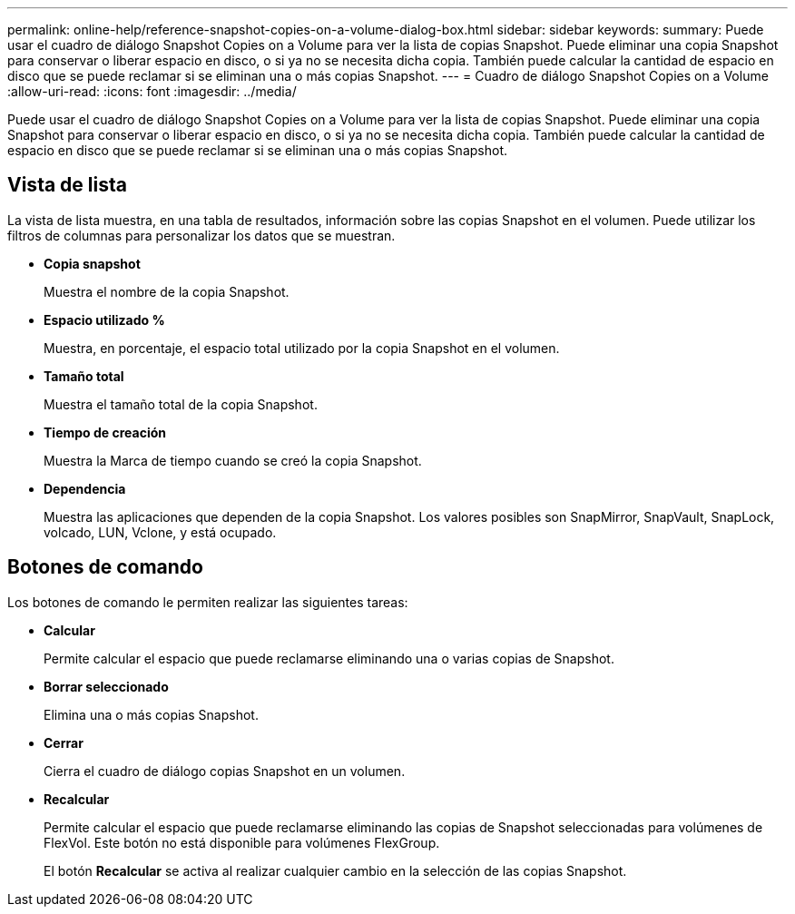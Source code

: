 ---
permalink: online-help/reference-snapshot-copies-on-a-volume-dialog-box.html 
sidebar: sidebar 
keywords:  
summary: Puede usar el cuadro de diálogo Snapshot Copies on a Volume para ver la lista de copias Snapshot. Puede eliminar una copia Snapshot para conservar o liberar espacio en disco, o si ya no se necesita dicha copia. También puede calcular la cantidad de espacio en disco que se puede reclamar si se eliminan una o más copias Snapshot. 
---
= Cuadro de diálogo Snapshot Copies on a Volume
:allow-uri-read: 
:icons: font
:imagesdir: ../media/


[role="lead"]
Puede usar el cuadro de diálogo Snapshot Copies on a Volume para ver la lista de copias Snapshot. Puede eliminar una copia Snapshot para conservar o liberar espacio en disco, o si ya no se necesita dicha copia. También puede calcular la cantidad de espacio en disco que se puede reclamar si se eliminan una o más copias Snapshot.



== Vista de lista

La vista de lista muestra, en una tabla de resultados, información sobre las copias Snapshot en el volumen. Puede utilizar los filtros de columnas para personalizar los datos que se muestran.

* *Copia snapshot*
+
Muestra el nombre de la copia Snapshot.

* *Espacio utilizado %*
+
Muestra, en porcentaje, el espacio total utilizado por la copia Snapshot en el volumen.

* *Tamaño total*
+
Muestra el tamaño total de la copia Snapshot.

* *Tiempo de creación*
+
Muestra la Marca de tiempo cuando se creó la copia Snapshot.

* *Dependencia*
+
Muestra las aplicaciones que dependen de la copia Snapshot. Los valores posibles son SnapMirror, SnapVault, SnapLock, volcado, LUN, Vclone, y está ocupado.





== Botones de comando

Los botones de comando le permiten realizar las siguientes tareas:

* *Calcular*
+
Permite calcular el espacio que puede reclamarse eliminando una o varias copias de Snapshot.

* *Borrar seleccionado*
+
Elimina una o más copias Snapshot.

* *Cerrar*
+
Cierra el cuadro de diálogo copias Snapshot en un volumen.

* *Recalcular*
+
Permite calcular el espacio que puede reclamarse eliminando las copias de Snapshot seleccionadas para volúmenes de FlexVol. Este botón no está disponible para volúmenes FlexGroup.

+
El botón *Recalcular* se activa al realizar cualquier cambio en la selección de las copias Snapshot.


